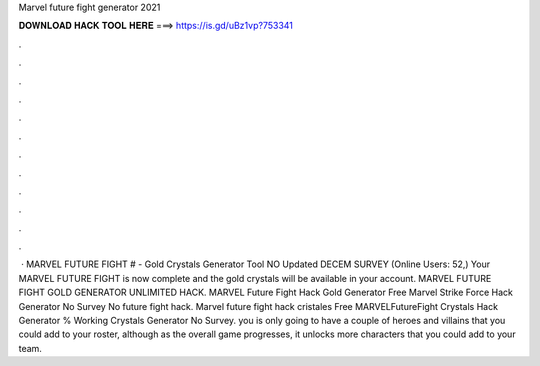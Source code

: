 Marvel future fight generator 2021

𝐃𝐎𝐖𝐍𝐋𝐎𝐀𝐃 𝐇𝐀𝐂𝐊 𝐓𝐎𝐎𝐋 𝐇𝐄𝐑𝐄 ===> https://is.gd/uBz1vp?753341

.

.

.

.

.

.

.

.

.

.

.

.

 · MARVEL FUTURE FIGHT # - Gold Crystals Generator Tool NO Updated DECEM SURVEY (Online Users: 52,) Your MARVEL FUTURE FIGHT is now complete and the gold crystals will be available in your account. MARVEL FUTURE FIGHT GOLD GENERATOR UNLIMITED HACK. MARVEL Future Fight Hack Gold Generator Free Marvel Strike Force Hack Generator No Survey No  future fight hack. Marvel future fight hack cristales Free MARVELFutureFight Crystals Hack Generator % Working Crystals Generator No Survey. you is only going to have a couple of heroes and villains that you could add to your roster, although as the overall game progresses, it unlocks more characters that you could add to your team.